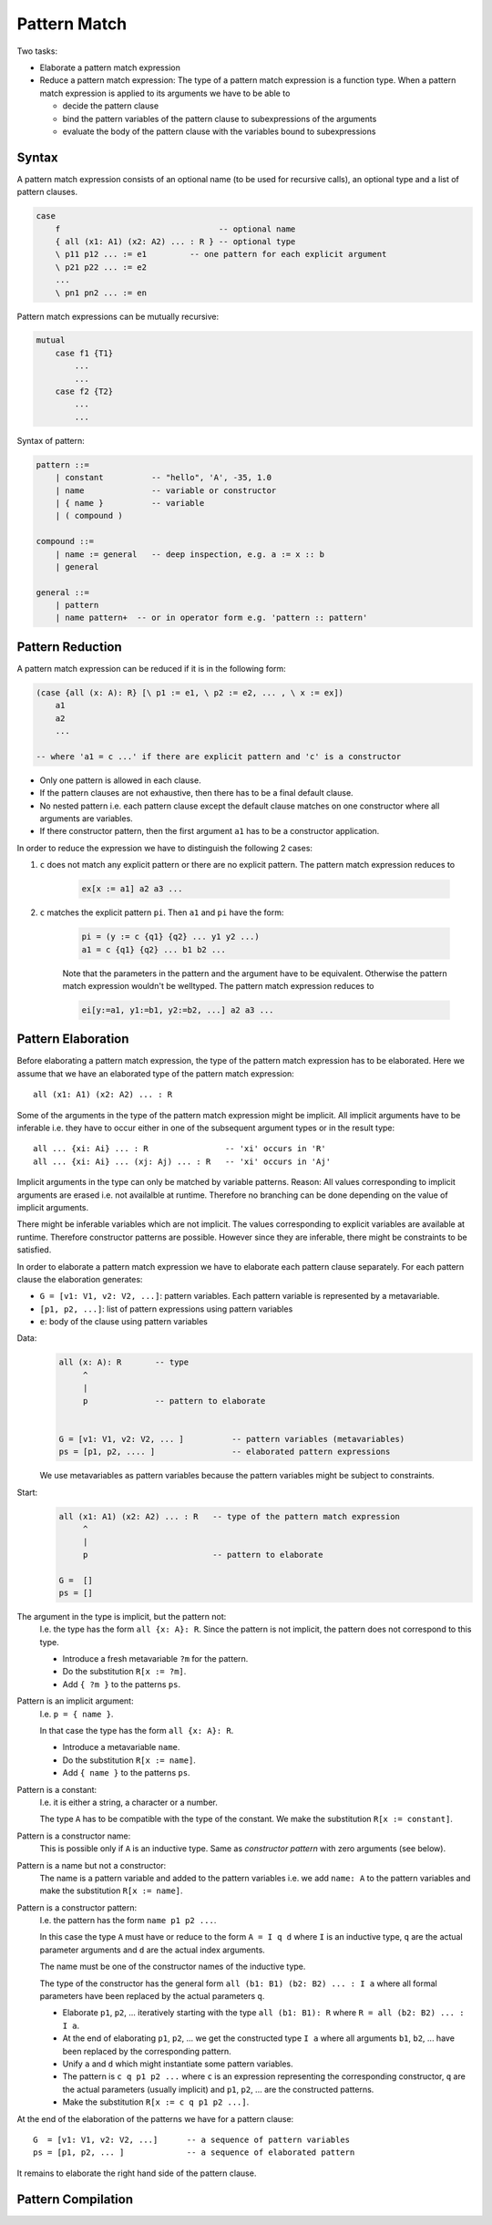 .. _E_pattern_match:

********************************************************************************
Pattern Match
********************************************************************************

Two tasks:

- Elaborate a pattern match expression

- Reduce a pattern match expression: The type of a pattern match expression is a
  function type. When a pattern match expression is applied to its arguments we
  have to be able to

  - decide the pattern clause
  - bind the pattern variables of the pattern clause to subexpressions of the
    arguments
  - evaluate the body of the pattern clause with the variables bound to
    subexpressions



Syntax
================================================================================

A pattern match expression consists of an optional name (to be used for
recursive calls), an optional type and a list of pattern clauses.

.. code::

    case
        f                                 -- optional name
        { all (x1: A1) (x2: A2) ... : R } -- optional type
        \ p11 p12 ... := e1         -- one pattern for each explicit argument
        \ p21 p22 ... := e2
        ...
        \ pn1 pn2 ... := en

Pattern match expressions can be mutually recursive:

.. code::

        mutual
            case f1 {T1}
                ...
                ...
            case f2 {T2}
                ...
                ...


Syntax of pattern:

.. code::

    pattern ::=
        | constant          -- "hello", 'A', -35, 1.0
        | name              -- variable or constructor
        | { name }          -- variable
        | ( compound )

    compound ::=
        | name := general   -- deep inspection, e.g. a := x :: b
        | general

    general ::=
        | pattern
        | name pattern+  -- or in operator form e.g. 'pattern :: pattern'




Pattern Reduction
================================================================================

A pattern match expression can be reduced if it is in the following form:

.. code::

    (case {all (x: A): R} [\ p1 := e1, \ p2 := e2, ... , \ x := ex])
        a1
        a2
        ...

    -- where 'a1 = c ...' if there are explicit pattern and 'c' is a constructor

- Only one pattern is allowed in each clause.

- If the pattern clauses are not exhaustive, then there has to be a final
  default clause.

- No nested pattern i.e. each pattern clause except the default clause matches
  on one constructor where all arguments are variables.

- If there constructor pattern, then the first argument ``a1`` has to be a
  constructor application.

In order to reduce the expression we have to distinguish the following 2 cases:

1. ``c`` does not match any explicit pattern or there are no explicit pattern.
   The pattern match expression reduces to

    .. code::

        ex[x := a1] a2 a3 ...

2. ``c`` matches the explicit pattern ``pi``. Then ``a1`` and ``pi`` have the form:

    .. code::

        pi = (y := c {q1} {q2} ... y1 y2 ...)
        a1 = c {q1} {q2} ... b1 b2 ...

    Note that the parameters in the pattern and the argument have to be
    equivalent. Otherwise the pattern match expression wouldn't be welltyped.
    The pattern match expression reduces to

    .. code::

        ei[y:=a1, y1:=b1, y2:=b2, ...] a2 a3 ...






Pattern Elaboration
================================================================================

Before elaborating a pattern match expression, the type of the pattern match
expression has to be elaborated. Here we assume that we have an elaborated type
of the pattern match expression::

    all (x1: A1) (x2: A2) ... : R

Some of the arguments in the type of the pattern match expression might be
implicit. All implicit arguments have to be inferable i.e. they have to occur
either in one of the subsequent argument types or in the result type::

    all ... {xi: Ai} ... : R                -- 'xi' occurs in 'R'
    all ... {xi: Ai} ... (xj: Aj) ... : R   -- 'xi' occurs in 'Aj'

Implicit arguments in the type can only be matched by variable patterns. Reason:
All values corresponding to implicit arguments are erased i.e. not availalble at
runtime. Therefore no branching can be done depending on the value of implicit
arguments.

There might be inferable variables which are not implicit. The values
corresponding to explicit variables are available at runtime. Therefore
constructor patterns are possible. However since they are inferable, there might
be constraints to be satisfied.

In order to elaborate a pattern match expression we have to elaborate each
pattern clause separately. For each pattern clause the elaboration generates:

- ``G = [v1: V1, v2: V2, ...]``: pattern variables. Each pattern variable is
  represented by a metavariable.

- ``[p1, p2, ...]``: list of pattern expressions using pattern variables

- ``e``: body of the clause using pattern variables




Data:
    .. code::

        all (x: A): R       -- type
             ^
             |
             p              -- pattern to elaborate


        G = [v1: V1, v2: V2, ... ]          -- pattern variables (metavariables)
        ps = [p1, p2, .... ]                -- elaborated pattern expressions

    We use metavariables as pattern variables because the pattern variables
    might be subject to constraints.

Start:
    .. code::

        all (x1: A1) (x2: A2) ... : R   -- type of the pattern match expression
             ^
             |
             p                          -- pattern to elaborate

        G =  []
        ps = []


The argument in the type is implicit, but the pattern not:
    I.e. the type has the form ``all {x: A}: R``. Since the pattern is not
    implicit, the pattern does not correspond to this type.

    - Introduce a fresh metavariable ``?m`` for the pattern.

    - Do the substitution ``R[x := ?m]``.

    - Add ``{ ?m }`` to the patterns ``ps``.


Pattern is an implicit argument:
    I.e. ``p = { name }``.

    In that case the type has the form ``all {x: A}: R``.

    - Introduce a metavariable ``name``.

    - Do the substitution ``R[x := name]``.

    - Add ``{ name }`` to the patterns ``ps``.


Pattern is a constant:
    I.e. it is either a string, a character or a number.

    The type ``A`` has to be compatible with the type of the constant. We make
    the substitution ``R[x := constant]``.


Pattern is a constructor name:
    This is possible only if ``A`` is an inductive type. Same as *constructor
    pattern* with zero arguments (see below).

Pattern is a name but not a constructor:
    The name is a pattern variable and added to the pattern
    variables i.e. we add ``name: A`` to the pattern variables and make the
    substitution ``R[x := name]``.


Pattern is a constructor pattern:
    I.e. the pattern has the form ``name p1 p2 ...``.

    In this case the type ``A`` must have or reduce to the form ``A = I
    q d`` where ``I`` is an inductive type, ``q`` are the actual parameter
    arguments and ``d`` are the actual index arguments.

    The name must be one of the constructor names of the inductive type.

    The type of the constructor has the general form ``all (b1: B1) (b2: B2) ...
    : I a`` where all formal parameters have been replaced by the actual
    parameters ``q``.

    - Elaborate ``p1``, ``p2``, ... iteratively starting with the type ``all
      (b1: B1): R`` where ``R = all (b2: B2) ... : I a``.

    - At the end of elaborating ``p1``, ``p2``, ... we get the constructed type
      ``I a`` where all arguments ``b1``, ``b2``, ... have been replaced by the
      corresponding pattern.

    - Unify ``a`` and ``d`` which might instantiate some pattern variables.

    - The pattern is ``c q p1 p2 ...`` where ``c`` is an expression
      representing the corresponding constructor, ``q`` are the actual
      parameters (usually implicit)  and ``p1``, ``p2``, ... are the constructed
      patterns.

    - Make the substitution ``R[x := c q p1 p2 ...]``.


At the end of the elaboration of the patterns we have for a pattern clause::

    G  = [v1: V1, v2: V2, ...]      -- a sequence of pattern variables
    ps = [p1, p2, ... ]             -- a sequence of elaborated pattern

It remains to elaborate the right hand side of the pattern clause.




Pattern Compilation
================================================================================
